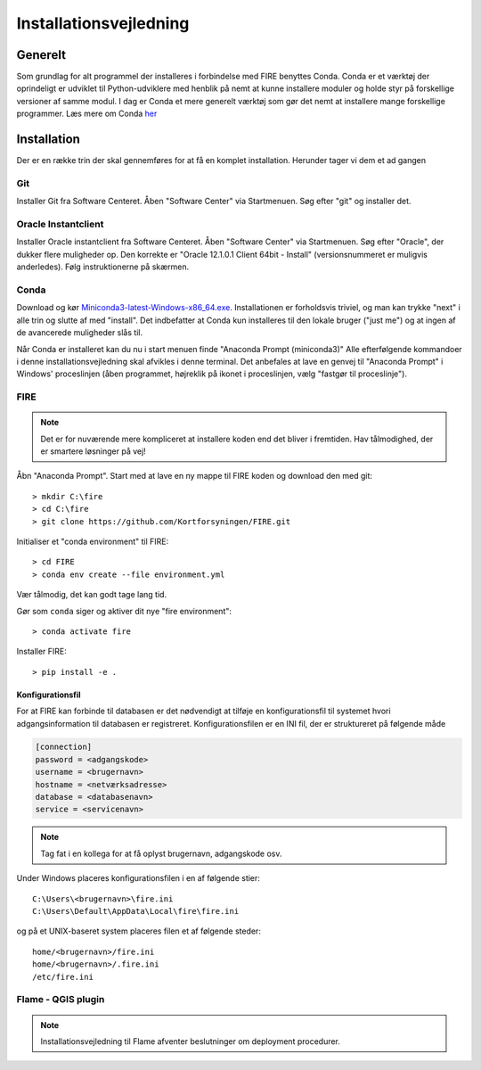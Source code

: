 .. _installation:

Installationsvejledning
=======================

Generelt
--------

Som grundlag for alt programmel der installeres i forbindelse med FIRE benyttes
Conda. Conda er et værktøj der oprindeligt er udviklet til
Python-udviklere med henblik på nemt at kunne installere moduler og holde styr
på forskellige versioner af samme modul. I dag er Conda et mere generelt
værktøj som gør det nemt at installere mange forskellige programmer. Læs mere om
Conda `her
<https://docs.conda.io/projects/conda/en/latest/user-guide/getting-started.html>`_

Installation
------------

Der er en række trin der skal gennemføres for at få en komplet installation.
Herunder tager vi dem et ad gangen

Git
++++

Installer Git fra Software Centeret. Åben "Software Center" via Startmenuen. Søg
efter "git" og installer det.

Oracle Instantclient
++++++++++++++++++++

Installer Oracle instantclient fra Software Centeret. Åben "Software Center" via Startmenuen.
Søg efter "Oracle", der dukker flere muligheder op. Den korrekte er
"Oracle 12.1.0.1 Client 64bit - Install" (versionsnummeret er muligvis anderledes). Følg
instruktionerne på skærmen.

Conda
+++++

Download og kør `Miniconda3-latest-Windows-x86_64.exe
<https://repo.anaconda.com/miniconda/Miniconda3-latest-Windows-x86_64.exe>`_.
Installationen er forholdsvis triviel, og man kan trykke "next" i alle trin og
slutte af med "install". Det indbefatter at Conda kun installeres til den
lokale bruger ("just me") og at ingen af de avancerede muligheder slås til.

Når Conda er installeret kan du nu i start menuen finde "Anaconda Prompt
(miniconda3)" Alle efterfølgende kommandoer i denne installationsvejledning skal
afvikles i denne terminal. Det anbefales at lave en genvej til "Anaconda Prompt"
i Windows' proceslinjen (åben programmet, højreklik på ikonet i proceslinjen,
vælg "fastgør til proceslinje").

FIRE
+++++++++++++++++

.. note::

    Det er for nuværende mere kompliceret at installere koden end det bliver i fremtiden.
    Hav tålmodighed, der er smartere løsninger på vej!

Åbn "Anaconda Prompt". Start med at lave en ny mappe til FIRE koden og download
den med git::

    > mkdir C:\fire
    > cd C:\fire
    > git clone https://github.com/Kortforsyningen/FIRE.git

Initialiser et "conda environment" til FIRE::

    > cd FIRE
    > conda env create --file environment.yml

Vær tålmodig, det kan godt tage lang tid.

Gør som ``conda`` siger og aktiver dit nye "fire environment"::

    > conda activate fire

Installer FIRE::

    > pip install -e .


Konfigurationsfil
.................

For at FIRE kan forbinde til databasen er det nødvendigt at tilføje en
konfigurationsfil til systemet hvori adgangsinformation til databasen er
registreret. Konfigurationsfilen er en INI fil, der er struktureret på følgende
måde

.. code-block:: ini

    [connection]
    password = <adgangskode>
    username = <brugernavn>
    hostname = <netværksadresse>
    database = <databasenavn>
    service = <servicenavn>

.. note::

    Tag fat i en kollega for at få oplyst brugernavn, adgangskode osv.

Under Windows placeres konfigurationsfilen i en af følgende stier::

    C:\Users\<brugernavn>\fire.ini
    C:\Users\Default\AppData\Local\fire\fire.ini

og på et UNIX-baseret system placeres filen et af følgende steder::

    home/<brugernavn>/fire.ini
    home/<brugernavn>/.fire.ini
    /etc/fire.ini


Flame - QGIS plugin
+++++++++++++++++++

.. note::

    Installationsvejledning til Flame afventer beslutninger om deployment
    procedurer.
